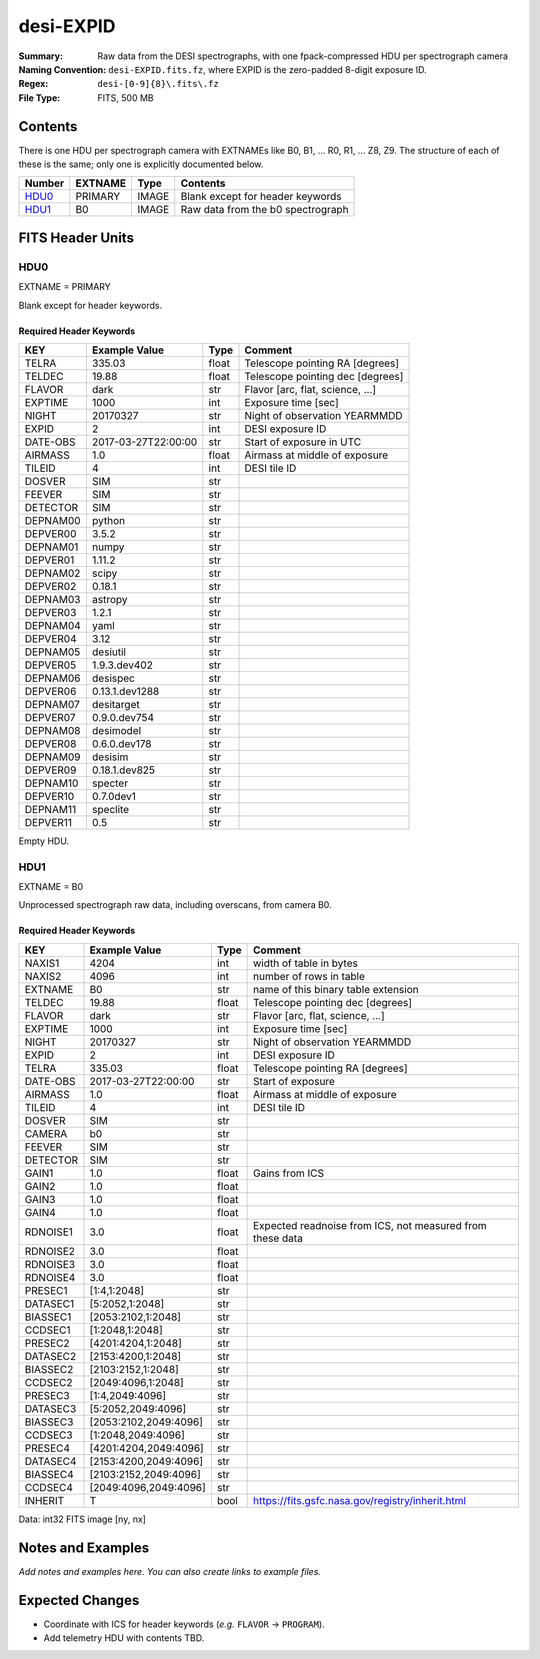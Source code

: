 ==========
desi-EXPID
==========

:Summary: Raw data from the DESI spectrographs, with one fpack-compressed
    HDU per spectrograph camera
:Naming Convention: ``desi-EXPID.fits.fz``, where EXPID is the zero-padded
    8-digit exposure ID.
:Regex: ``desi-[0-9]{8}\.fits\.fz``
:File Type: FITS, 500 MB

Contents
========

There is one HDU per spectrograph camera with EXTNAMEs like
B0, B1, ... R0, R1, ... Z8, Z9.  The structure of each of these is
the same; only one is explicitly documented below.

====== ======= ===== ===================
Number EXTNAME Type  Contents
====== ======= ===== ===================
HDU0_  PRIMARY IMAGE Blank except for header keywords
HDU1_  B0      IMAGE Raw data from the b0 spectrograph
====== ======= ===== ===================

FITS Header Units
=================

HDU0
----

EXTNAME = PRIMARY

Blank except for header keywords.

Required Header Keywords
~~~~~~~~~~~~~~~~~~~~~~~~

======== =================== ===== ================================
KEY      Example Value       Type  Comment
======== =================== ===== ================================
TELRA    335.03              float Telescope pointing RA [degrees]
TELDEC   19.88               float Telescope pointing dec [degrees]
FLAVOR   dark                str   Flavor [arc, flat, science, ...]
EXPTIME  1000                int   Exposure time [sec]
NIGHT    20170327            str   Night of observation YEARMMDD
EXPID    2                   int   DESI exposure ID
DATE-OBS 2017-03-27T22:00:00 str   Start of exposure in UTC
AIRMASS  1.0                 float Airmass at middle of exposure
TILEID   4                   int   DESI tile ID
DOSVER   SIM                 str
FEEVER   SIM                 str
DETECTOR SIM                 str
DEPNAM00 python              str
DEPVER00 3.5.2               str
DEPNAM01 numpy               str
DEPVER01 1.11.2              str
DEPNAM02 scipy               str
DEPVER02 0.18.1              str
DEPNAM03 astropy             str
DEPVER03 1.2.1               str
DEPNAM04 yaml                str
DEPVER04 3.12                str
DEPNAM05 desiutil            str
DEPVER05 1.9.3.dev402        str
DEPNAM06 desispec            str
DEPVER06 0.13.1.dev1288      str
DEPNAM07 desitarget          str
DEPVER07 0.9.0.dev754        str
DEPNAM08 desimodel           str
DEPVER08 0.6.0.dev178        str
DEPNAM09 desisim             str
DEPVER09 0.18.1.dev825       str
DEPNAM10 specter             str
DEPVER10 0.7.0dev1           str
DEPNAM11 speclite            str
DEPVER11 0.5                 str
======== =================== ===== ================================

Empty HDU.


HDU1
----

EXTNAME = B0

Unprocessed spectrograph raw data, including overscans, from camera B0.

Required Header Keywords
~~~~~~~~~~~~~~~~~~~~~~~~

======== ===================== ===== =========================================================
KEY      Example Value         Type  Comment
======== ===================== ===== =========================================================
NAXIS1   4204                  int   width of table in bytes
NAXIS2   4096                  int   number of rows in table
EXTNAME  B0                    str   name of this binary table extension
TELDEC   19.88                 float Telescope pointing dec [degrees]
FLAVOR   dark                  str   Flavor [arc, flat, science, ...]
EXPTIME  1000                  int   Exposure time [sec]
NIGHT    20170327              str   Night of observation YEARMMDD
EXPID    2                     int   DESI exposure ID
TELRA    335.03                float Telescope pointing RA [degrees]
DATE-OBS 2017-03-27T22:00:00   str   Start of exposure
AIRMASS  1.0                   float Airmass at middle of exposure
TILEID   4                     int   DESI tile ID
DOSVER   SIM                   str
CAMERA   b0                    str
FEEVER   SIM                   str
DETECTOR SIM                   str
GAIN1    1.0                   float Gains from ICS
GAIN2    1.0                   float
GAIN3    1.0                   float
GAIN4    1.0                   float
RDNOISE1 3.0                   float Expected readnoise from ICS, not measured from these data
RDNOISE2 3.0                   float
RDNOISE3 3.0                   float
RDNOISE4 3.0                   float
PRESEC1  [1:4,1:2048]          str
DATASEC1 [5:2052,1:2048]       str
BIASSEC1 [2053:2102,1:2048]    str
CCDSEC1  [1:2048,1:2048]       str
PRESEC2  [4201:4204,1:2048]    str
DATASEC2 [2153:4200,1:2048]    str
BIASSEC2 [2103:2152,1:2048]    str
CCDSEC2  [2049:4096,1:2048]    str
PRESEC3  [1:4,2049:4096]       str
DATASEC3 [5:2052,2049:4096]    str
BIASSEC3 [2053:2102,2049:4096] str
CCDSEC3  [1:2048,2049:4096]    str
PRESEC4  [4201:4204,2049:4096] str
DATASEC4 [2153:4200,2049:4096] str
BIASSEC4 [2103:2152,2049:4096] str
CCDSEC4  [2049:4096,2049:4096] str
INHERIT  T                     bool  https://fits.gsfc.nasa.gov/registry/inherit.html
======== ===================== ===== =========================================================

Data: int32 FITS image [ny, nx]

Notes and Examples
==================

*Add notes and examples here.  You can also create links to example files.*

Expected Changes
================

* Coordinate with ICS for header keywords (*e.g.* ``FLAVOR`` -> ``PROGRAM``).
* Add telemetry HDU with contents TBD.
